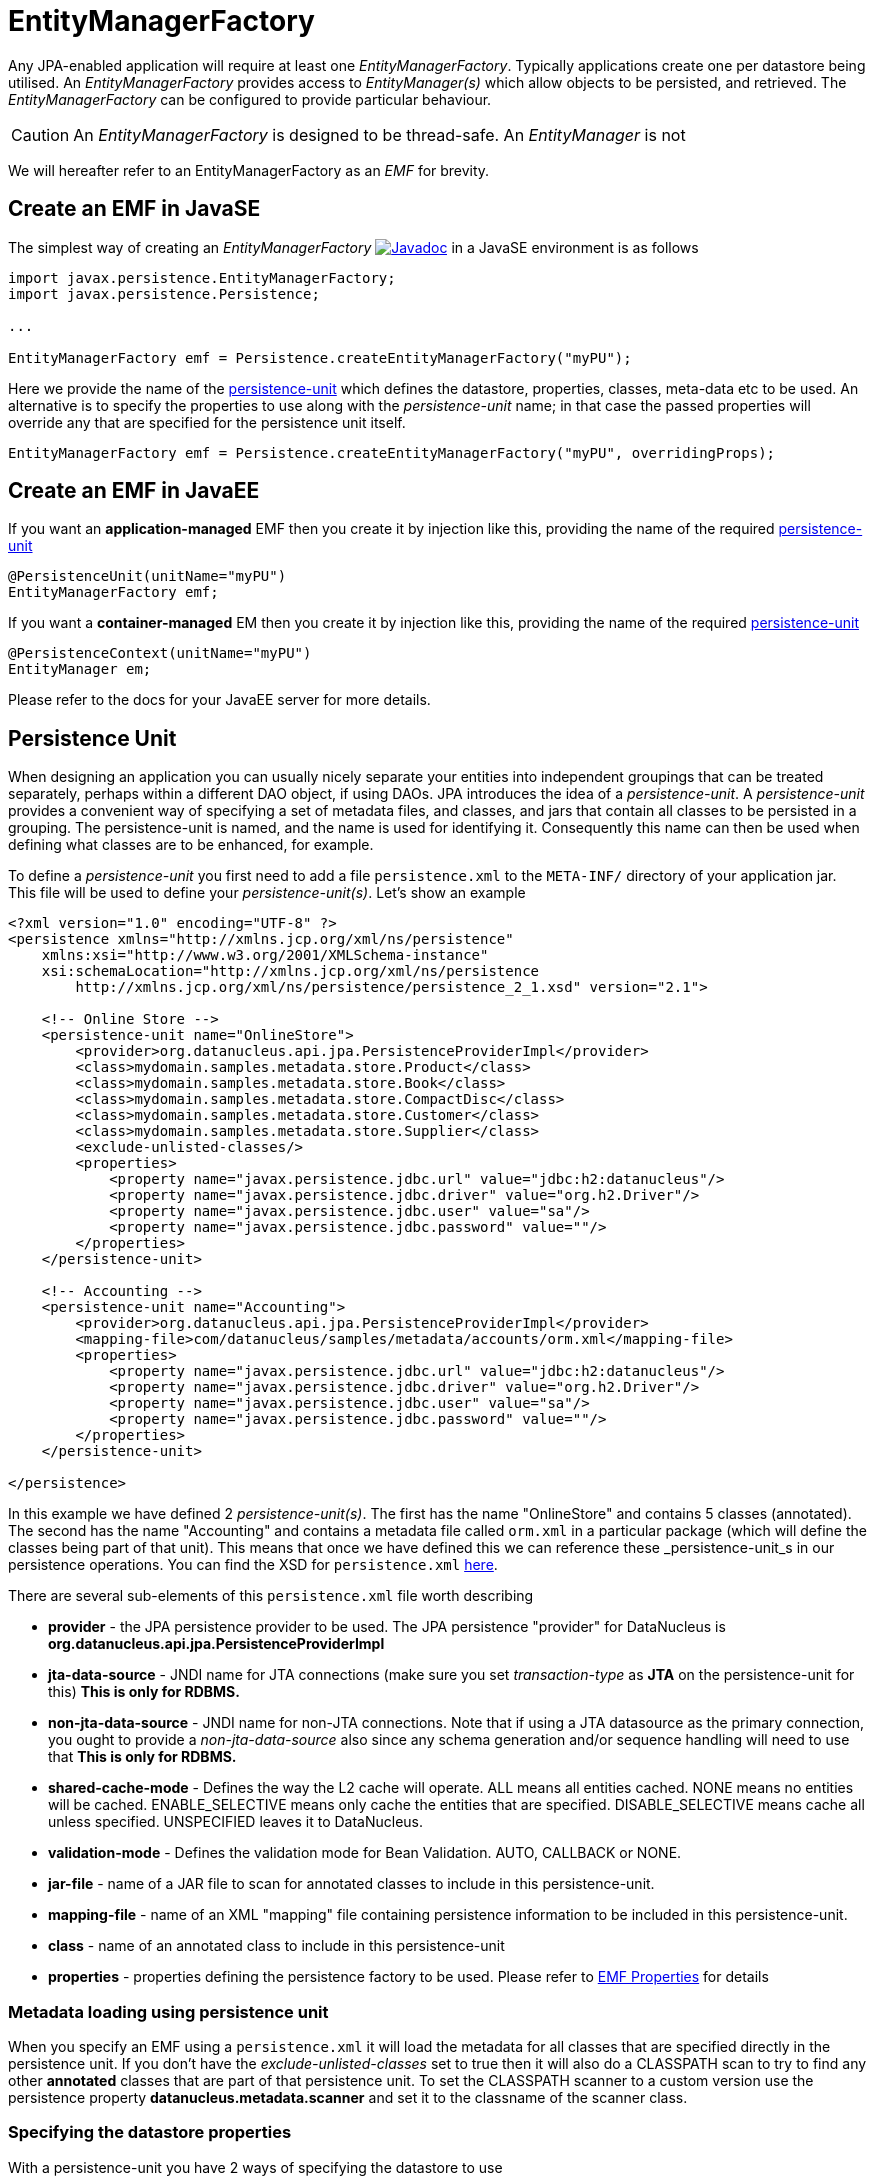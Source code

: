 [[emf]]
= EntityManagerFactory
:_basedir: ../
:_imagesdir: images/


Any JPA-enabled application will require at least one _EntityManagerFactory_. 
Typically applications create one per datastore being utilised. 
An _EntityManagerFactory_ provides access to _EntityManager(s)_ which allow objects to be persisted, and retrieved. 
The _EntityManagerFactory_ can be configured to provide particular behaviour.

CAUTION: An _EntityManagerFactory_ is designed to be thread-safe. An _EntityManager_ is not

We will hereafter refer to an EntityManagerFactory as an _EMF_ for brevity.


[[emf_javase]]
== Create an EMF in JavaSE

The simplest way of creating an _EntityManagerFactory_ 
http://www.datanucleus.org/javadocs/javax.persistence/2.1/javax/persistence/EntityManagerFactory.html[image:../images/javadoc.png[Javadoc]]
in a JavaSE environment is as follows

[source,java]
-----
import javax.persistence.EntityManagerFactory;
import javax.persistence.Persistence;

...

EntityManagerFactory emf = Persistence.createEntityManagerFactory("myPU");
-----

Here we provide the name of the link:#persistenceunit[persistence-unit] which defines the datastore, properties, classes, meta-data etc to be used. 
An alternative is to specify the properties to use along with the _persistence-unit_ name; in that case the passed properties will override any that are specified for the persistence unit itself.

[source,java]
-----
EntityManagerFactory emf = Persistence.createEntityManagerFactory("myPU", overridingProps);
-----


[[emf_javaee]]
== Create an EMF in JavaEE

If you want an *application-managed* EMF then you create it by injection like this, providing the name of the required link:#persistenceunit[persistence-unit]

[source,java]
-----
@PersistenceUnit(unitName="myPU")
EntityManagerFactory emf;
-----

If you want a *container-managed* EM then you create it by injection like this, providing the name of the required link:#persistenceunit[persistence-unit]

[source,java]
-----
@PersistenceContext(unitName="myPU")
EntityManager em;
-----

Please refer to the docs for your JavaEE server for more details.


[[persistenceunit]]
== Persistence Unit

When designing an application you can usually nicely separate your entities into independent groupings that can be treated separately, 
perhaps within a different DAO object, if using DAOs. JPA introduces the idea of a _persistence-unit_. A _persistence-unit_ provides a 
convenient way of specifying a set of metadata files, and classes, and jars that contain all classes to be persisted in a grouping. 
The persistence-unit is named, and the name is used for identifying it. Consequently this name can then be used when defining what classes are to be enhanced, for example.

To define a _persistence-unit_ you first need to add a file `persistence.xml` to the `META-INF/` directory of your application jar. 
This file will be used to define your _persistence-unit(s)_. Let's show an example

[source,xml]
-----
<?xml version="1.0" encoding="UTF-8" ?>
<persistence xmlns="http://xmlns.jcp.org/xml/ns/persistence"
    xmlns:xsi="http://www.w3.org/2001/XMLSchema-instance"
    xsi:schemaLocation="http://xmlns.jcp.org/xml/ns/persistence
        http://xmlns.jcp.org/xml/ns/persistence/persistence_2_1.xsd" version="2.1">

    <!-- Online Store -->
    <persistence-unit name="OnlineStore">
        <provider>org.datanucleus.api.jpa.PersistenceProviderImpl</provider>
        <class>mydomain.samples.metadata.store.Product</class>
        <class>mydomain.samples.metadata.store.Book</class>
        <class>mydomain.samples.metadata.store.CompactDisc</class>
        <class>mydomain.samples.metadata.store.Customer</class>
        <class>mydomain.samples.metadata.store.Supplier</class>
        <exclude-unlisted-classes/>
        <properties>
            <property name="javax.persistence.jdbc.url" value="jdbc:h2:datanucleus"/>
            <property name="javax.persistence.jdbc.driver" value="org.h2.Driver"/>
            <property name="javax.persistence.jdbc.user" value="sa"/>
            <property name="javax.persistence.jdbc.password" value=""/>
        </properties>
    </persistence-unit>

    <!-- Accounting -->
    <persistence-unit name="Accounting">
        <provider>org.datanucleus.api.jpa.PersistenceProviderImpl</provider>
        <mapping-file>com/datanucleus/samples/metadata/accounts/orm.xml</mapping-file>
        <properties>
            <property name="javax.persistence.jdbc.url" value="jdbc:h2:datanucleus"/>
            <property name="javax.persistence.jdbc.driver" value="org.h2.Driver"/>
            <property name="javax.persistence.jdbc.user" value="sa"/>
            <property name="javax.persistence.jdbc.password" value=""/>
        </properties>
    </persistence-unit>

</persistence>
-----

In this example we have defined 2 _persistence-unit(s)_. 
The first has the name "OnlineStore" and contains 5 classes (annotated). 
The second has the name "Accounting" and contains a metadata file called `orm.xml` in a particular package (which will define the classes being part of that unit). 
This means that once we have defined this we can reference these _persistence-unit_s in our persistence operations. 
You can find the XSD for `persistence.xml` http://xmlns.jcp.org/xml/ns/persistence/persistence_2_1.xsd[here].

There are several sub-elements of this `persistence.xml` file worth describing

* *provider* - the JPA persistence provider to be used. The JPA persistence "provider" for DataNucleus is *org.datanucleus.api.jpa.PersistenceProviderImpl*
* *jta-data-source* - JNDI name for JTA connections (make sure you set _transaction-type_ as *JTA* on the persistence-unit for this) *This is only for RDBMS.*
* *non-jta-data-source* - JNDI name for non-JTA connections. Note that if using a JTA datasource as the primary connection, you ought to provide a _non-jta-data-source_ 
also since any schema generation and/or sequence handling will need to use that *This is only for RDBMS.*
* *shared-cache-mode* - Defines the way the L2 cache will operate. ALL means all entities cached. NONE means no entities will be cached. ENABLE_SELECTIVE means only cache
the entities that are specified. DISABLE_SELECTIVE means cache all unless specified. UNSPECIFIED leaves it to DataNucleus.
* *validation-mode* - Defines the validation mode for Bean Validation. AUTO, CALLBACK or NONE.
* *jar-file* - name of a JAR file to scan for annotated classes to include in this persistence-unit.
* *mapping-file* - name of an XML "mapping" file containing persistence information to be included in this persistence-unit.
* *class* - name of an annotated class to include in this persistence-unit
* *properties* - properties defining the persistence factory to be used. Please refer to link:persistence.html#emf_properties[EMF Properties] for details


=== Metadata loading using persistence unit

When you specify an EMF using a `persistence.xml` it will load the metadata for all classes that are specified directly in the persistence unit. 
If you don't have the _exclude-unlisted-classes_ set to true then it will also do a CLASSPATH scan to try to find any other *annotated* classes that are part of that persistence unit.
To set the CLASSPATH scanner to a custom version use the persistence property *datanucleus.metadata.scanner* and set it to the classname of the scanner class.


=== Specifying the datastore properties

With a persistence-unit you have 2 ways of specifying the datastore to use

* *Specify the connection URL/driverName/userName/password* and it will internally create a DataSource for this URL (or equivalent for non-RDBMS). 
This is achieved by specifying *javax.persistence.jdbc.url*, *javax.persistence.jdbc.driver*, *javax.persistence.jdbc.user*, and *javax.persistence.jdbc.password* properties. 
This optionally includes connection pooling dependent on datastore.
                    
* *Specify the JNDI name of the connectionFactory* (only for RDBMS). 
This is achieved by specifying *javax.persistence.jtaDataSource*, and *javax.persistence.nonJtaDataSource* (for secondary operations) or
by specifying the element(s) _jta-data-source_/_non-jta-data-source_



=== Restricting to specific classes

If you want to just have specific classes in the _persistence-unit_ you can specify them using the *class* element, and then add *exclude-unlisted-classes*, like this

[source,xml]
-----
<persistence-unit name="Store">
    <provider>org.datanucleus.api.jpa.PersistenceProviderImpl</provider>
    <class>mydomain.samples.metadata.store.Product</class>
    <class>mydomain.samples.metadata.store.Book</class>
    <class>mydomain.samples.metadata.store.CompactDisc</class>
    <exclude-unlisted-classes/>
    ...
</persistence-unit>
-----

If you don't include the *exclude-unlisted-classes* then DataNucleus will search for annotated classes starting at the _root_ of the _persistence-unit_ 
(the root directory in the CLASSPATH that contains the `META-INF/persistence.xml` file).


[[persistenceunit_dynamic]]
=== Dynamically generated Persistence-Unit

image:../images/nucleus_extension.png[]

DataNucleus allows an extension to JPA to dynamically create persistence-units at runtime.
Use the following code sample as a guide. Obviously any classes defined in the persistence-unit need to have been enhanced.

[source,java]
-----
import org.datanucleus.metadata.PersistenceUnitMetaData;
import org.datanucleus.api.jpa.JPAEntityManagerFactory;
 
PersistenceUnitMetaData pumd = new PersistenceUnitMetaData("dynamic-unit", "RESOURCE_LOCAL", null);
pumd.addClassName("mydomain.test.A");
pumd.setExcludeUnlistedClasses();
pumd.addProperty("javax.persistence.jdbc.url", "jdbc:h2:mem:nucleus");
pumd.addProperty("javax.persistence.jdbc.driver", "org.h2.Driver");
pumd.addProperty("javax.persistence.jdbc.user", "sa");
pumd.addProperty("javax.persistence.jdbc.password", "");
pumd.addProperty("datanucleus.schema.autoCreateAll", "true");

EntityManagerFactory emf = new JPAEntityManagerFactory(pumd, null);
-----

It should be noted that if you call _pumd.toString();_ then this returns the text that would have been found in a `persistence.xml` file.


[[emf_properties]]
== EntityManagerFactory Properties

An EntityManagerFactory is very configurable, and DataNucleus provides many properties to tailor its behaviour to your persistence needs.

[[emf_props_jpa]]
=== Standard JPA Properties

[cols="2,6", options="header"]
|===
|Parameter
|Description + Values

|javax.persistence.provider
|Class name of the provider to use. DataNucleus has a provider name of *org.datanucleus.api.jpa.PersistenceProviderImpl*.
If you only have 1 persistence provider in the CLASSPATH then this doesn't need specifying.

|javax.persistence.transactionType
|Type of transactions to use. In Java SE the default is RESOURCE_LOCAL. In Java EE the default is JTA. 
Note that if using a JTA datasource as the primary connection, you ought to provide a _non-jta-data-source_ also since any schema generation and/or sequence handling will need to use that.
_{RESOURCE_LOCAL, JTA}_

|javax.persistence.jtaDataSource
|JNDI name of a (transactional) JTA data source. Note that if using a JTA datasource as the primary connection, you ought to provide a _non-jta-data-source_ also since any 
schema generation and/or sequence handling will need to use that.

|javax.persistence.nonJtaDataSource
|JNDI name of a (non-transactional) data source.

|javax.persistence.jdbc.url
|URL specifying the datastore to use for persistence. Note that this will define the *type of datastore* as well as the datastore itself. 
Please refer to link:../datastores/datastores.html[the datastores guides] for the URL appropriate for the type of datastore you're using.

|javax.persistence.jdbc.driver
|The name of the (JDBC) driver to use for the DB (for RDBMS only).

|javax.persistence.jdbc.user
|Username to use for connecting to the DB

|javax.persistence.jdbc.password
|Password to use for connecting to the DB

|javax.persistence.query.timeout
|Timeout for queries (global)

|javax.persistence.sharedCache.mode
|The mode of operation of the L2 cache, deciding which entities are cached. The default (UNSPECIFIED) is the same as DISABLE_SELECTIVE.
See also Cache docs link:persistence.html#cache_level2[for JPA]
_{NONE, ALL, ENABLE_SELECTIVE, DISABLE_SELECTIVE, *UNSPECIFIED*}_

|javax.persistence.validation.mode
|Determines whether the automatic lifecycle event validation is in effect. _{*auto*, callback, none}_

|javax.persistence.validation.group.pre-persist
|The classes to validation on pre-persist callback

|javax.persistence.validation.group.pre-update
|The classes to validation on pre-update callback

|javax.persistence.validation.group.pre-remove
|The classes to validation on pre-remove callback

|javax.persistence.validation.factory
|The validation factory to use in validation

|javax.persistence.schema-generation.database.action
|Whether to perform any schema generation to the database at startup. Will process the schema for all classes that have metadata loaded at startup (i.e the classes specified in a persistence-unit).
_{create, drop, drop-and-create, *none*}_

|javax.persistence.schema-generation.scripts.action
|Whether to perform any schema generation into scripts at startup.
Will process the schema for all classes that have metadata loaded at startup (i.e the classes specified in a persistence-unit).
_{create, drop, drop-and-create, *none*}_

|javax.persistence.schema-generation.create-source
|Specifies the order for create operations. If a script is provided then defaults to "script", otherwise defaults to "metadata".
_{script, metadata, script-then-metadata, metadata-then-script}_

|javax.persistence.schema-generation.scripts.create-target
|Name of the script file to write to if doing a "create" with the target as "scripts"
_{*datanucleus-schema-create.ddl*, {filename}}_

|javax.persistence.schema-generation.create-script-source
|Name of a script file to run to create tables. Can be absolute filename, or URL string
_{filename}_

|javax.persistence.schema-generation.drop-source
|Specifies the order for drop operations. If a script is provided then defaults to "script", otherwise defaults to "metadata".
_{script, metadata, script-then-metadata, metadata-then-script}_

|javax.persistence.schema-generation.scripts.drop-target
|Name of the script file to write to if doing a "drop" with the target as "scripts"
_{*datanucleus-schema-drop.ddl*, {filename}}_

|javax.persistence.schema-generation.drop-script-source
|Name of a script file to run to drop tables. Can be absolute filename, or URL string
_{filename}_

|javax.persistence.sql-load-script-source
|Name of a script file to run to load data into the schema. Can be absolute filename, or URL string
_{filename}_
|===


[[emf_props_dn_datastore]]
=== DataNucleus Datastore Properties

image:../images/nucleus_extension.png[]

DataNucleus provides the following properties for configuring the datastore used by the EntityManagerFactory.

[cols="2,6", options="header"]
|===
|Parameter
|Description + Values

|datanucleus.ConnectionURL
|Refer to _javax.persistence.jdbc.url_.

|datanucleus.ConnectionUserName
|Refer to _javax.persistence.jdbc.user_.

|datanucleus.ConnectionPassword
|Refer to _javax.persistence.jdbc.password_.

|datanucleus.ConnectionDriverName
|Refer to _javax.persistence.jdbc.driver_.

|datanucleus.ConnectionFactory
|Instance of a connection factory for *transactional* connections. This is an alternative to *datanucleus.ConnectionURL*.
*Only for RDBMS*, and it must be an instance of javax.sql.DataSource. See link:#datasource[Data Sources]

|datanucleus.ConnectionFactory2
|Instance of a connection factory for *nontransactional* connections. This is an alternative to *datanucleus.ConnectionURL*.
*Only for RDBMS*, and it must be an instance of javax.sql.DataSource. See link:#datasource[Data Sources].

|datanucleus.ConnectionFactoryName
|The JNDI name for a connection factory for *transactional* connections. 
*Only for RDBMS*, and it must be a JNDI name that points to a javax.sql.DataSource object. See link:#datasource[Data Sources].

|datanucleus.ConnectionFactory2Name
|The JNDI name for a connection factory for *nontransactional* connections. 
*Only for RDBMS*, and it must be a JNDI name that points to a javax.sql.DataSource object. See link:#datasource[Data Sources].

|datanucleus.ConnectionPasswordDecrypter
|Name of a class that implements _org.datanucleus.store.ConnectionEncryptionProvider_ and should only be specified if the password is encrypted in the persistence properties
|===


[[emf_props_dn_persistence]]
=== DataNucleus Persistence Properties

image:../images/nucleus_extension.png[]

DataNucleus provides the following properties for configuring general persistence handling used by the EntityManagerFactory.

[cols="2,6", options="header"]
|===
|Parameter
|Description + Values

|datanucleus.IgnoreCache
|Whether to ignore the cache for queries. If the user sets this to _true_ then the query will evaluate in the datastore, but the instances returned will be formed
from the datastore; this means that if an instance has been modified and its datastore values match the query then the instance returned will *not* be the currently
cached (updated) instance, instead an instance formed using the datastore values.
{true, *false*}

|datanucleus.Multithreaded
|Whether to try run the EntityManager as multithreaded. *Note that this is only a hint to try to allow thread-safe operations on the EM*.
Users are always advised to run an EM as single threaded, since some operations are not currently locked and so could cause issues multi-threaded.
{true, *false*}

|datanucleus.Optimistic
|Whether to use optimistic transactions (link:#locking_optimistic[Optimistic locking]).
{*true*, false}

|datanucleus.RetainValues
|Whether to suppress the clearing of values from persistent instances on transaction completion.
{*true*, false}

|datanucleus.RestoreValues
|Whether persistent object have transactional field values restored when transaction rollback occurs.
{true, *false*}

|datanucleus.mapping.Catalog
|Name of the catalog to use by default for all classes persisted using this EMF.
This can be overridden in the MetaData where required, and is optional. DataNucleus will prefix all table names with this catalog name if the RDBMS supports specification
of catalog names in DDL. *RDBMS only*
                
|datanucleus.mapping.Schema
|Name of the schema to use by default for all classes persisted using this EMF.
This can be overridden in the MetaData where required, and is optional. DataNucleus will prefix all table names with this schema name if the RDBMS supports specification
of schema names in DDL. *RDBMS only*

|datanucleus.tenantId
|String id to use as a discriminator on all persistable class tables to restrict data for the tenant using this application instance 
(aka link:#multitenancy[multi-tenancy via discriminator]). *RDBMS, MongoDB, HBase, Neo4j, Cassandra only*

|datanucleus.tenantProvider
|Instance of a class that implements _org.datanucleus.store.schema.MultiTenancyProvider_ which will return the tenant name to use for each call.
*RDBMS, MongoDB, HBase, Neo4j, Cassandra only*

|datanucleus.CurrentUser
|String defining the current user for the persistence process. Used by link:mapping.html#auditing[auditing]. _RDBMS datastores only_

|datanucleus.CurrentUserProvider
|Instance of a class that implements _org.datanucleus.store.schema.CurrentUserProvider_
which will return the current user to use for each call. Used by link:mapping.html#auditing[auditing]. _RDBMS datastores only_

|datanucleus.DetachAllOnCommit
|Allows the user to select that when a transaction is committed all objects enlisted in that transaction will be automatically detached.
{true, *false*}

|datanucleus.detachAllOnRollback
|Allows the user to select that when a transaction is rolled back all objects enlisted in that transaction will be automatically detached.
{true, *false*}

|datanucleus.CopyOnAttach
|Whether, when attaching a detached object, we create an attached copy or simply migrate the detached object to attached state
{*true*, false}

|datanucleus.allowAttachOfTransient
|When you call EM.merge with a transient object (with PK fields set), if you enable this feature then it will first check for existence of an object in the datastore with the
same identity and, if present, will merge into that object (rather than just trying to persist a new object).
{*true*, false}

|datanucleus.attachSameDatastore
|When attaching an object DataNucleus by default assumes that you're attaching to the same datastore as you detached from. DataNucleus does though allow you to attach to a different
datastore (for things like replication). Set this to _false_ if you want to attach to a different datastore to what you detached from.
This property is also useful if you are attaching and want it to check for existence of the object in the datastore before attaching, and create it if not present 
(_true_ assumes that the object exists).
{*true*, false}

|datanucleus.detachAsWrapped
|When detaching, any mutable second class objects (Collections, Maps, Dates etc) are typically detached as the basic form (so you can use them on client-side
of your application). This property allows you to select to detach as wrapped objects. It only works with "detachAllOnCommit" situations (not with detachCopy) currently
{true, *false*}

|datanucleus.DetachOnClose
|This allows the user to specify whether, when an EM is closed, that all objects in the L1 cache are automatically detached.
*Users are recommended to use the _datanucleus.DetachAllOnCommit_ wherever possible*. This will not work in JCA mode.
{true, *false*}

|datanucleus.detachmentFields
|When detaching you can control what happens to loaded/unloaded fields of the FetchPlan. The default is to load any unloaded fields of the
current FetchPlan before detaching. You can also unload any loaded fields that are not in the current FetchPlan (so you only get the fields you require)
as well as a combination of both options
{*load-fields*, unload-fields, load-unload-fields}

|datanucleus.maxFetchDepth
|Specifies the default maximum fetch depth to use for fetching operations. 
The JPA spec doesn't provide fetch group control, just a "default fetch group" type concept, consequently the default there is -1 currently.
{*-1*, 1, positive integer}

|datanucleus.detachedState
|Allows control over which mechanism to use to determine the fields to be detached. By default DataNucleus uses the defined "fetch-groups". 
Obviously JPA doesn't have that (although it is an option with DataNucleus), so we also allow _loaded_ which will detach just the currently loaded fields, and _all_ which will
detach all fields of the object (*be careful with this option since it, when used with maxFetchDepth of -1 will detach a whole object graph!*)
{*fetch-groups*, all, loaded}

|datanucleus.ServerTimeZoneID
|Id of the TimeZone under which the datastore server is running. If this is not specified or is set to null it is assumed that the datastore server is running in the same timezone
as the JVM under which DataNucleus is running.

|datanucleus.PersistenceUnitLoadClasses
|Used when we have specified the persistence-unit name for a EMF and where we want the datastore "tables" for all classes of that persistence-unit loading up into the 
StoreManager. Defaults to false since some databases are slow so such an operation would slow down the startup process.
{true, *false*}

|datanucleus.persistenceXmlFilename
|URL name of the `persistence.xml` file that should be used instead of using `META-INF/persistence.xml`.

|datanucleus.datastoreReadTimeout
|The timeout to apply to all reads (millisecs) (query or find operations). *Only applies if the underlying datastore supports it*
{*0*, positive value}

|datanucleus.datastoreWriteTimeout
|The timeout to apply to all writes (millisecs). (persist operations). *Only applies if the underlying datastore supports it*
{*0*, positive value}

|datanucleus.singletonEMFForName
|Whether to only allow a singleton EMF for persistence-unit. If a subsequent request is made for an EMF with a name that already exists then a 
warning will be logged and the original EMF returned.
{true, *false*}

|datanucleus.jmxType
|Which JMX server to use when hooking into JMX. Please refer to the link:#monitoring[Monitoring Guide]
{default, mx4j}

|datanucleus.deletionPolicy
|Allows the user to decide the policy when deleting objects. The default is "JDO2" which firstly checks if the field is dependent and if so deletes dependents, and then for others will null any
foreign keys out. The problem with this option is that it takes no account of whether the user has also defined foreign-key metadata, so we provide a "DataNucleus" mode that does the 
dependent field part first and then if a FK element is defined will leave it to the FK in the datastore to perform any actions, and otherwise does the nulling.
{*JDO2*, DataNucleus}

|datanucleus.identityStringTranslatorType
|You can allow identities input to _em.find(id)_ be translated into valid ids if there is a suitable translator.
See link:extensions/extension.html#identity_string_translator[Identity String Translator Extension]

|datanucleus.identityKeyTranslatorType
|You can allow identities input to _em.find(cls, key)_ be translated into valid ids if there is a suitable key translator.
See link:extensions/extensions.html#identity_key_translator[Identity Key Translator Extension]
                        
|datanucleus.datastoreIdentityType
|Which "datastore-identity" class plugin to use to represent datastore identities.
See link:extensions/extension.html#datastoreidentity[Datastore Identity extension] for details.
{*datanucleus*, kodo, xcalia, ...}

|datanucleus.executionContext.maxIdle
|Specifies the maximum number of ExecutionContext objects that are pooled ready for use {*20*}

|datanucleus.executionContext.reaperThread
|Whether to start a reaper thread that continually monitors the pool of ExecutionContext objects and frees them off after they have surpassed their expiration period
{true, *false*}

|datanucleus.executionContext.closeActiveTxAction
|Defines the action if an EM is closed and there is an active transaction present.
{rollback, *exception*}

|datanucleus.objectProvider.className
|Class name for the ObjectProvider to use when managing object state. The default for RDBMS is ReferentialStateManagerImpl, and is StateManagerImpl for all other datastores.

|datanucleus.manageRelationships
|This allows the user control over whether DataNucleus will try to manage bidirectional relations, correcting the input objects so that all relations are consistent.
This process runs when flush()/commit() is called. {true, *false*}

|datanucleus.manageRelationshipsChecks
|This allows the user control over whether DataNucleus will make consistency checks on bidirectional relations. If "datanucleus.managedRelationships" is not selected then
no checks are performed. If a consistency check fails at flush()/commit() then an exception is thrown.
{true, *false*}

|datanucleus.persistenceByReachabilityAtCommit
|Whether to run the "persistence-by-reachability" algorithm at commit() time.
This means that objects that were reachable at a call to makePersistent() but that are no longer persistent will be removed from persistence.
Turn this off for performance.
{true, *false*}

|datanucleus.classLoaderResolverName
|Name of a ClassLoaderResolver to use in class loading. This property allows the user to override the default with their own class better suited to their own loading requirements.
{*datanucleus*, {name of class-loader-resolver plugin}}

|datanucleus.primaryClassLoader
|Sets a primary classloader for situations where a primary classloader is not accessible. This ClassLoader is used when the class is not found in the default ClassLoader search path. 
As example, when the database driver is loaded by a different ClassLoader not in the ClassLoader search path for PA specifications.

|datanucleus.plugin.pluginRegistryClassName
|Name of a class that acts as registry for plug-ins. This defaults to _org.datanucleus.plugin.NonManagedPluginRegistry_ (for when not using OSGi).
If you are within an OSGi environment you can set this to  _org.datanucleus.plugin.OSGiPluginRegistry_

|datanucleus.plugin.pluginRegistryBundleCheck
|Defines what happens when plugin bundles are found and are duplicated
{*exception*, log, none}

|datanucleus.plugin.allowUserBundles
|Defines whether user-provided bundles providing DataNucleus extensions will be registered. This is only respected if used in a non-Eclipse OSGi environment.
{*true*, false}

|datanucleus.plugin.validatePlugins
|Defines whether a validation step should be performed checking for plugin dependencies etc. This is only respected if used in a non-Eclipse OSGi environment.
{true, *false*}
                
|datanucleus.findObject.validateWhenCached
|When a user calls em.find this turns off of validation when an object is found in the (L2) cache.
{true, *false*}

|datanucleus.findObject.typeConversion
|When calling em.find(Class, Object) the second argument really ought to be the exact type of the primary-key field. 
This property enables conversion of basic numeric types (Long, Integer, Short) to the appropriate numeric type (if the PK is a numeric type). Set this to _false_ if you want strict JPA compliance.
{*true*, false}
|===


[[emf_props_dn_schema]]
=== DataNucleus Schema Properties

image:../images/nucleus_extension.png[]

DataNucleus provides the following properties for configuring schema handling used by the EntityManagerFactory.

[cols="2,6", options="header"]
|===
|Parameter
|Description + Values

|datanucleus.schema.autoCreateAll
|Whether to automatically generate any schema, tables, columns, constraints that don't exist. Please refer to the link:#schema[Schema Guide] for more details.
{true, *false*}

|datanucleus.schema.autoCreateDatabase
|Whether to automatically generate any database (catalog/schema) that doesn't exist. This depends very much on whether the datastore in question supports this operation. 
Please refer to the link:#schema[Schema Guide] for more details.
{true, *false*}

|datanucleus.schema.autoCreateTables
|Whether to automatically generate any tables that don't exist. Please refer to the link:#schema[Schema Guide] for more details.
{true, *false*}

|datanucleus.schema.autoCreateColumns
|Whether to automatically generate any columns that don't exist. Please refer to the link:#schema[Schema Guide] for more details.
{true, *false*}

|datanucleus.schema.autoCreateConstraints
|Whether to automatically generate any constraints that don't exist. Please refer to the link:#schema[Schema Guide] for more details.
{true, *false*}

|datanucleus.autoCreateWarnOnError
|Whether to only log a warning when errors occur during the auto-creation/validation process.
*Please use with care since if the schema is incorrect errors will likely come up later and this will postpone those error checks til later, when it may be too late!!*
{true, *false*}

|datanucleus.schema.validateAll
|Alias for defining *datanucleus.schema.validateTables*, *datanucleus.schema.validateColumns* and *datanucleus.schema.validateConstraints* as all true.
Please refer to the link:#schema[Schema Guide] for more details.
{true, *false*}

|datanucleus.schema.validateTables
|Whether to validate tables against the persistence definition. Please refer to the link:#schema[Schema Guide] for more details.
{true, *false*}

|datanucleus.schema.validateColumns
|Whether to validate columns against the persistence definition. This refers to the column detail structure and NOT to whether the column exists or not. 
Please refer to the link:#schema[Schema Guide] for more details.
{true, *false*}

|datanucleus.schema.validateConstraints
|Whether to validate table constraints against the persistence definition. Please refer to the link:#schema[Schema Guide] for more details.
{true, *false*}

|datanucleus.readOnlyDatastore
|Whether the datastore is read-only or not (fixed in structure and contents)
{true, *false*}

|datanucleus.readOnlyDatastoreAction
|What happens when a datastore is read-only and an object is attempted to be persisted.
{*exception*, ignore}

|datanucleus.generateSchema.database.mode
|Whether to perform any schema generation to the database at startup. Will process the schema for all classes that have metadata loaded at startup (i.e the classes specified in a persistence-unit).
{create, drop, drop-and-create, *none*}

|datanucleus.generateSchema.scripts.mode
|Whether to perform any schema generation into scripts at startup.
Will process the schema for all classes that have metadata loaded at startup (i.e the classes specified in a persistence-unit).
{create, drop, drop-and-create, *none*}

|datanucleus.generateSchema.scripts.create.target
|Name of the script file to write to if doing a "create" with the target as "scripts"
{*datanucleus-schema-create.ddl*, {filename}}

|datanucleus.generateSchema.scripts.drop.target
|Name of the script file to write to if doing a "drop" with the target as "scripts"
{*datanucleus-schema-drop.ddl*, {filename}}

|datanucleus.generateSchema.scripts.create.source
|Name of a script file to run to create tables. Can be absolute filename, or URL string

|datanucleus.generateSchema.scripts.drop.source
|Name of a script file to run to drop tables. Can be absolute filename, or URL string

|datanucleus.generateSchema.scripts.load
|Name of a script file to run to load data into the schema. Can be absolute filename, or URL string

|datanucleus.identifierFactory
|Name of the identifier factory to use when generating table/column names etc (RDBMS datastores only). See also the link:mapping.html#rdbms_jpa[Datastore Identifier Guide].
{datanucleus1, datanucleus2, jpox, *jpa*, {user-plugin-name}}

|datanucleus.identifier.namingFactory
|Name of the identifier NamingFactory to use when generating table/column names etc (non-RDBMS datastores).
{datanucleus2, *jpa*, {user-plugin-name}}

|datanucleus.identifier.case
|Which case to use in generated table/column identifier names. See also the link:mapping.html#jpa[Datastore Identifier Guide]
RDBMS defaults to UPPERCASE. Cassandra defaults to lowercase
{UPPERCASE, lowercase, MixedCase}

|datanucleus.identifier.wordSeparator
|Separator character(s) to use between words in generated identifiers. Defaults to "_" (underscore)

|datanucleus.identifier.tablePrefix
|Prefix to be prepended to all generated table names (if the identifier factory supports it)

|datanucleus.identifier.tableSuffix
|Suffix to be appended to all generated table names (if the identifier factory supports it)
                
|datanucleus.store.allowReferencesWithNoImplementations
|Whether we permit a reference field (1-1 relation) or collection of references where there are no defined implementations of the reference. False means that an
exception will be thrown during schema generation for the field
{true, *false*}
|===




[[emf_props_dn_transaction]]
=== DataNucleus Transaction Properties

image:../images/nucleus_extension.png[]

DataNucleus provides the following properties for configuring transaction handling used by the EntityManagerFactory.

[cols="2,6", options="header"]
|===
|Parameter
|Description + Values

|datanucleus.transactionType
|Type of transaction to use. If running under JavaSE the default is RESOURCE_LOCAL, and if running under JavaEE the default is JTA.
{RESOURCE_LOCAL, JTA}

|datanucleus.transactionIsolation
|Select the default transaction isolation level for ALL EntityManagers. Some databases do not support all isolation levels, refer to your database documentation. 
Please refer to the link:#transaction_isolation[transaction guide]
{read-uncommitted, *read-committed*, repeatable-read, serializable}

|datanucleus.jtaLocator
|Selects the locator to use when using JTA transactions so that DataNucleus can find the JTA TransactionManager.
If this isn't specified and using JTA transactions DataNucleus will search all available locators which could have a performance impact.
See link:extensions/extension.html#jta_locator[JTA Locator extension].
If specifying "custom_jndi" please also specify "datanucleus.jtaJndiLocation"
{*autodetect*, jboss, jonas, jotm, oc4j, orion, resin, sap, sun, weblogic, websphere, custom_jndi, alias of a JTA transaction locator}

|datanucleus.jtaJndiLocation
|Name of a JNDI location to find the JTA transaction manager from (when using JTA transactions). 
This is for the case where you know where it is located. If not used DataNucleus will try certain well-known locations

|datanucleus.nontransactionalRead
|Whether to allow nontransactional reads {false, *true*}

|datanucleus.nontransactionalWrite
|Whether to allow nontransactional writes {false, *true*}

|datanucleus.nontx.atomic
|When a user invokes a nontransactional operation they can choose for these changes to go straight to the datastore (atomically) or to wait until either the next transaction commit, 
or close of the EM. Disable this if you want operations to be processed with the next real transaction. {true, *false*}
 
|datanucleus.SerializeRead
|With datastore transactions you can apply locking to objects as they are read from the datastore. 
This setting applies as the default for all EMs obtained. You can also specify this on a per-transaction or per-query basis (which is often better to avoid deadlocks etc)
{true, *false*}

|datanucleus.flush.auto.objectLimit
|For use when using (DataNucleus) "AUTO" flush mode (see `datanucleus.flush.mode`) and is the limit on number of dirty objects before a flush to the datastore will be performed.
{*1*, positive integer}

|datanucleus.flush.mode
|Sets when persistence operations are flushed to the datastore. This overrides the JPA flush mode.
_MANUAL_ means that operations will be sent only on flush()/commit() (*same as JPA FlushModeType.COMMIT*). 
_QUERY_ means that operations will be sent on flush()/commit() and just before query execution (*same as JPA FlushModeType.AUTO*).
_AUTO_ means that operations will be sent immediately (auto-flush).
{MANUAL, QUERY, AUTO}

|datanucleus.flush.optimised
|Whether to use an "optimised" flush process, changing the order of persists for referential integrity (as used by RDBMS typically), or whether to just build a 
list of deletes, inserts and updates and do them in batches. RDBMS defaults to true, whereas other datastores default to false (due to not having referential integrity, so gaining from 
batching {true, false}

|datanucleus.connectionPoolingType
|This property allows you to utilise a 3rd party software package for enabling connection pooling. When using RDBMS you can select from DBCP, C3P0, Proxool, BoneCP, etc. 
You must have the 3rd party jars in the CLASSPATH to use these options. Please refer to the link:#connection_pooling[Connection Pooling guide] for details.
{None, *dbcp2-builtin*, DBCP, DBCP2, C3P0, Proxool, BoneCP, HikariCP, Tomcat, {others}}

|datanucleus.connectionPoolingType.nontx
|This property allows you to utilise a 3rd party software package for enabling connection pooling *for nontransactional connections* using a DataNucleus plugin.
If you don't specify this value but do define the above value then that is taken by default. Refer to the above property for more details.
{None, *dbcp2-builtin*, DBCP, DBCP2, C3P0, Proxool, BoneCP, HikariCP, Tomcat, {others}}

|datanucleus.connection.nontx.releaseAfterUse
|Applies only to non-transactional connections and refers to whether to re-use (pool) the connection internally for later use. The default behaviour is to close any such
non-transactional connection after use. If doing significant non-transactional processing in your application then this may provide performance benefits, but be careful about the
number of connections being held open (if one is held open per EM).
{*true*, false}

|datanucleus.connection.singleConnectionPerExecutionContext
|With an ExecutionContext (EM) we normally allocate one connection for a transaction and close it after the transaction, then a different
connection for nontransactional ops. This flag acts as a hint to the store plugin to obtain and retain a single connection throughout the lifetime of the EM.
{true, *false*}

|datanucleus.connection.resourceType
|Resource Type for primary connection {RESOURCE_LOCAL, JTA}

|datanucleus.connection.resourceType2
|Resource Type for secondary connection {RESOURCE_LOCAL, JTA}
|===



[[emf_props_dn_cache]]
=== DataNucleus Cache Properties

image:../images/nucleus_extension.png[]

DataNucleus provides the following properties for configuring cache handling used by the EntityManagerFactory.

[cols="2,6", options="header"]
|===
|Parameter
|Description + Values

|datanucleus.cache.collections
|SCO collections can be used in 2 modes in DataNucleus. You can allow DataNucleus to cache the collections contents, or 
you can tell DataNucleus to access the datastore for every access of the SCO collection. The default is to use the cached collection. {*true*, false}

|datanucleus.cache.collections.lazy
|When using cached collections/maps, the elements/keys/values can be loaded when the object is initialised, or can be loaded when accessed (lazy loading). The default is to use lazy loading
when the field is not in the current fetch group, and to not use lazy loading when the field is in the current fetch group. {true, false}

|datanucleus.cache.level1.type
|Name of the type of Level 1 cache to use. Defines the backing map. See also Cache docs link:#level1_cache[for JPA]
{*soft*, weak, strong, {your-plugin-name}}

|datanucleus.cache.level2.type
|Name of the type of Level 2 Cache to use. Can be used to interface with external caching products. Use "none" to turn off L2 caching.
See also Cache docs link:#cache_level2[for JPA]
{none, *soft*, weak, coherence, ehcache, ehcacheclassbased, cacheonix, oscache, swarmcache, javax.cache, spymemcached, xmemcached, {your-plugin-name}

|datanucleus.cache.level2.mode
|The mode of operation of the L2 cache, deciding which entities are cached. The default (UNSPECIFIED) is the same as DISABLE_SELECTIVE.
See also Cache docs link:#cache_level2[for JPA]
{NONE, ALL, ENABLE_SELECTIVE, DISABLE_SELECTIVE, *UNSPECIFIED*}

|datanucleus.cache.level2.storeMode
|Whether to use the L2 cache for storing values (set to "bypass" to not store within the context of the operation)
{*use*, bypass}

|datanucleus.cache.level2.retrieveMode
|Whether to use the L2 cache for retrieving values (set to "bypass" to not retrieve from L2 cache within the context of the operation, i.e go to the datastore)
{*use*, bypass}

|datanucleus.cache.level2.updateMode
|When the objects in the L2 cache should be updated. Defaults to updating at commit AND when fields are read from a datastore object
{*commit-and-datastore-read*, commit}

|datanucleus.cache.level2.cacheName
|Name of the cache. This is for use with plugins such as the Tangosol cache plugin for accessing the particular cache. Please refer to the link:#cache_level2[L2 Cache docs]

|datanucleus.cache.level2.maxSize
|Max size for the L2 cache (supported by weak, soft, coherence, ehcache, ehcacheclassbased, javax.cache)
{*-1*, integer value}

|datanucleus.cache.level2.clearAtClose
|Whether the close of the L2 cache (when the EMF closes) should also clear out any objects from the underlying cache mechanism. By default it will clear objects out 
but if the user has configured an external cache product and wants to share objects across multiple EMFs then this can be set to false. {*true*, false}

|datanucleus.cache.level2.batchSize
|When objects are added to the L2 cache at commit they are typically batched. This property sets the max size of the batch. {*100*, integer value}

|datanucleus.cache.level2.timeout
|Some caches (Cacheonix, javax.cache) allow specification of an expiration time for objects in the cache. This property is the timeout in milliseconds (will be unset meaning use cache default).
{*-1*, integer value}

|datanucleus.cache.level2.readThrough
|With javax.cache L2 caches you can configure the cache to allow read-through {*true*, false}

|datanucleus.cache.level2.writeThrough
|With javax.cache L2 caches you can configure the cache to allow write-through {*true*, false}

|datanucleus.cache.level2.storeByValue
|With javax.cache L2 caches you can configure the cache to store by value (as opposed to by reference) {*true*, false}

|datanucleus.cache.level2.statisticsEnabled
|With javax.cache L2 caches you can configure the cache to enable statistics gathering (accessible via JMX) {*false*, true}

|datanucleus.cache.queryCompilation.type
|Type of cache to use for caching of generic query compilations {none, *soft*, weak, strong, javax.cache, {your-plugin-name}}

|datanucleus.cache.queryCompilation.cacheName
|Name of cache for generic query compilation. Used by javax.cache variant. {{your-cache-name}, *datanucleus-query-compilation*}

|datanucleus.cache.queryCompilationDatastore.type
|Type of cache to use for caching of datastore query compilations {none, *soft*, weak, strong, javax.cache, {your-plugin-name}}

|datanucleus.cache.queryCompilationDatastore.cacheName
|Name of cache for datastore query compilation. Used by javax.cache variant. {{your-cache-name}, *datanucleus-query-compilation-datastore*}

|datanucleus.cache.queryResults.type
|Type of cache to use for caching query results. {none, *soft*, weak, strong, javax.cache, spymemcached, xmemcached, cacheonix, {your-plugin-name}}

|datanucleus.cache.queryResults.cacheName
|Name of cache for caching the query results. {*datanucleus-query*, {your-name}}

|datanucleus.cache.queryResults.maxSize
|Max size for the query results cache (supported by weak, soft, strong) {*-1*, integer value}
|===



[[emf_props_dn_validation]]
=== DataNucleus Bean Validation Properties

image:../images/nucleus_extension.png[]

DataNucleus provides the following properties for configuring bean validation handling used by the EntityManagerFactory.

[cols="2,6", options="header"]
|===
|Parameter
|Description + Values

|datanucleus.validation.mode
|Determines whether the automatic lifecycle event validation is in effect. {*auto*, callback, none}

|datanucleus.validation.group.pre-persist
|The classes to validation on pre-persist callback

|datanucleus.validation.group.pre-update
|The classes to validation on pre-update callback

|datanucleus.validation.group.pre-remove
|The classes to validation on pre-remove callback

|datanucleus.validation.factory
|The validation factory to use in validation
|===





[[emf_props_dn_value_generation]]
=== DataNucleus Value Generation Properties

image:../images/nucleus_extension.png[]

DataNucleus provides the following properties for configuring value generation handling used by the EntityManagerFactory.

[cols="2,6", options="header"]
|===
|Parameter
|Description + Values

|datanucleus.valuegeneration.transactionAttribute
|Whether to use the EM connection or open a new connection. Only used by value generators that require a connection to the datastore.
{*New*, UsePM}

|datanucleus.valuegeneration.transactionIsolation
|Select the default transaction isolation level for identity generation.
Must have _datanucleus.valuegeneration.transactionAttribute_ set to _New_. Some databases do not support all isolation levels, refer to your database documentation. 
Please refer to the link:#transactions_isolation[transaction guide]
{read-uncommitted, *read-committed*, repeatable-read, serializable}
|===




[[emf_props_dn_metadata]]
=== DataNucleus Metadata Properties

image:../images/nucleus_extension.png[]

DataNucleus provides the following properties for configuring metadata handling used by the EntityManagerFactory.

[cols="2,6", options="header"]
|===
|Parameter
|Description + Values

|datanucleus.metadata.alwaysDetachable
|Whether to treat all classes as detachable irrespective of input metadata. See also "alwaysDetachable" enhancer option.
{*false*, true}

|datanucleus.metadata.listener.object
|Property specifying a org.datanucleus.metadata.MetaDataListener object that will be registered at startup and will receive notification of all metadata load activity.
{*false*, true}

|datanucleus.metadata.ignoreMetaDataForMissingClasses
|Whether to ignore classes where metadata is specified. Default (false) is to throw an exception.
{*false*, true}

|datanucleus.metadata.xml.validate
|Whether to validate the MetaData file(s) for XML correctness (against the DTD) when parsing.
{true, *false*}

|datanucleus.metadata.xml.namespaceAware
|Whether to allow for XML namespaces in metadata files. The vast majority of sane people should not need this at all, but it's enabled by default to allow for those that do (since v3.2.3)
{*true*, false}

|datanucleus.metadata.allowXML
|Whether to allow XML metadata. Turn this off if not using any, for performance. {*true*, false}

|datanucleus.metadata.allowAnnotations
|Whether to allow annotations metadata. Turn this off if not using any, for performance. {*true*, false}

|datanucleus.metadata.allowLoadAtRuntime
|Whether to allow load of metadata at runtime. This is intended for the situation where you are handling persistence of a persistence-unit and only want the
classes explicitly specified in the persistence-unit. {*true*, false}

|datanucleus.metadata.autoregistration
|Whether to use the bytecode contract auto-registration of metadata. {*true*, false}

|datanucleus.metadata.defaultNullable
|Whether the default nullability for the fields should be nullable or non-nullable when no metadata regarding field nullability is specified at field level. 
The default is nullable i.e. to allow null values (since v5.0.0). {*true*, false}

|datanucleus.metadata.scanner
|Name of a class to use for scanning the classpath for persistent classes when using a `persistence.xml`.
The class must implement the interface _org.datanucleus.metadata.MetaDataScanner_

|datanucleus.metadata.useDiscriminatorForSingleTable
|With JPA the spec implies that all use of "single-table" inheritance will use a discriminator. DataNucleus up to and including 5.0.2
relied on the user defining the discriminator, whereas it now will add one if not supplied. Set this to _false_ to get behaviour as it was <= 5.0.2
{*true*, false}
|===





[[emf_props_dn_query]]
=== DataNucleus Query Properties

image:../images/nucleus_extension.png[]

DataNucleus provides the following properties for configuring query handling used by the EntityManagerFactory.

[cols="2,6", options="header"]
|===
|Parameter
|Description + Values

|datanucleus.query.flushBeforeExecution
|This property can enforce a flush to the datastore of any outstanding changes just before executing all queries. If using optimistic transactions any updates are typically
held back until flush/commit and so the query would otherwise not take them into account. {true, *false*}

|datanucleus.query.jpql.allowRange
|JPQL queries, by the JPA spec, do not allow specification of the range in the query string. This extension to allow "RANGE x,y" after the ORDER BY clause of JPQL string queries.
{*false*, true}

|datanucleus.query.checkUnusedParameters
|Whether to check for unused input parameters and throw an exception if found.
The JPA spec requires this check and is a good guide to having misnamed a parameter name in the query for example.
{*true*, false}
|===



[[emf_props_specific_query]]
=== DataNucleus Datastore-Specific Properties

image:../images/nucleus_extension.png[]

DataNucleus provides the following properties for configuring datastore-specific used by the EntityManagerFactory.

[cols="2,6", options="header"]
|===
|Parameter
|Description + Values

|datanucleus.rdbms.datastoreAdapterClassName
|This property allows you to supply the class name of the adapter to use for your datastore.
The default is not to specify this property and DataNucleus will autodetect the datastore type and use its own internal datastore adapter classes.
This allows you to override the default behaviour where there maybe is some issue with the default adapter class.
*Applicable for RDBMS only*

|datanucleus.rdbms.useLegacyNativeValueStrategy
|This property changes the process for deciding the value strategy to use when the user has selected "auto" to be like it was with version 3.0 and earlier, so using
"increment" and "uuid-hex". *Applicable for RDBMS only* {true, *false*}

|datanucleus.rdbms.statementBatchLimit
|Maximum number of statements that can be batched. The default is 50 and also applies to delete of objects.
Please refer to the link:datastores.html#statement_batching[Statement Batching guide] *Applicable for RDBMS only*
{integer value (0 = no batching)}

|datanucleus.rdbms.checkExistTablesOrViews
|Whether to check if the table/view exists. If false, it disables the automatic generation of tables that don't exist. *Applicable for RDBMS only* {*true*, false}

|datanucleus.rdbms.useDefaultSqlType
|This property applies for schema generation in terms of setting the default column "sql-type" (when you haven't defined it) and where the JDBC driver has multiple possible 
"sql-type" for a "jdbc-type". If the property is set to false, it will take the first provided "sql-type" from the JDBC driver.
If the property is set to true, it will take the "sql-type" that matches what the DataNucleus "plugin.xml" implies. *Applicable for RDBMS only*. {*true*, false}

|datanucleus.rdbms.initializeColumnInfo
|Allows control over what column information is initialised when a table is loaded for the first time. By default info for all columns will be loaded. Unfortunately some RDBMS are 
particularly poor at returning this information so we allow reduced forms to just load the primary key column info, or not to load any. *Applicable for RDBMS only*
{*ALL*, PK, NONE}

|datanucleus.rdbms.classAdditionMaxRetries
|The maximum number of retries when trying to find a class to persist or when validating a class.  *Applicable for RDBMS only*
{*3*, A positive integer}

|datanucleus.rdbms.constraintCreateMode
|How to determine the RDBMS constraints to be created. *DataNucleus* will automatically add foreign-keys/indices to handle all relationships, and will
utilise the specified MetaData foreign-key information. *JDO2* will only use the information in the MetaData file(s). *Applicable for RDBMS only*. {*DataNucleus*, JDO2}

|datanucleus.rdbms.uniqueConstraints.mapInverse
|Whether to add unique constraints to the element table for a map inverse field. *Applicable for RDBMS only*. {*true*, false}

|datanucleus.rdbms.discriminatorPerSubclassTable
|Property that controls if only the base class where the discriminator is defined will have a discriminator column *Applicable for RDBMS only*. {*false*, true}

|datanucleus.rdbms.stringDefaultLength
|The default (max) length to use for all strings that don't have their column length defined in MetaData. *Applicable for RDBMS only*. {*255*, A valid length}

|datanucleus.rdbms.stringLengthExceededAction
|Defines what happens when persisting a String field and its length exceeds the length of the underlying datastore column. The default is to throw an Exception. 
The other option is to truncate the String to the length of the datastore column. *Applicable for RDBMS only*
{*EXCEPTION*, TRUNCATE}

|datanucleus.rdbms.useColumnDefaultWhenNull
|If an object is being persisted and a field (column) is null, the default behaviour is to look whether the column has a "default" value defined in the datastore
and pass that in. You can turn this off and instead pass in NULL for the column by setting this property to _false_. *Applicable for RDBMS only*. {*true*, false}

|datanucleus.rdbms.persistEmptyStringAsNull
|When persisting an empty string, should it be persisted as null in the datastore? This is to allow for datastores such as Oracle that dont differentiate between null and empty string. 
If it is set to false and the datastore doesnt differentiate then a special character will be saved when storing an empty string (and interpreted when reading in). *Applicable for RDBMS only*
{true, *false*}

|datanucleus.rdbms.query.fetchDirection
|The direction in which the query results will be navigated. *Applicable for RDBMS only* {*forward*, reverse, unknown}

|datanucleus.rdbms.query.resultSetType
|Type of ResultSet to create. Note 1) Not all JDBC drivers accept all options. The values correspond directly to the ResultSet options. 
Note 2) Not all java.util.List operations are available for scrolling result sets. An Exception is raised when unsupported operations are invoked. *Applicable for RDBMS only*.
{*forward-only*, scroll-sensitive, scroll-insensitive}

|datanucleus.rdbms.query.resultSetConcurrency
|Whether the ResultSet is readonly or can be updated. Not all JDBC drivers support all options. The values correspond directly to the ResultSet options. *Applicable for RDBMS only*
{*read-only*, updateable}

|datanucleus.rdbms.query.multivaluedFetch
|How any multi-valued field should be fetched in a query. 'exists' means use an EXISTS statement hence retrieving all elements for the queried objects in one SQL with EXISTS 
to select the affected owner objects. 'none' means don't fetch container elements. *Applicable for RDBMS only*
{*exists*, none}

|datanucleus.rdbms.oracle.nlsSortOrder
|Sort order for Oracle String fields in queries (BINARY disables native language sorting). *Applicable for RDBMS only* {*LATIN*, See Oracle documentation}

|datanucleus.rdbms.mysql.engineType
|Specify the default engine for any tables created in MySQL. *Applicable to MySQL only*. {*InnoDB*, valid engine for MySQL}

|datanucleus.rdbms.mysql.collation
|Specify the default collation for any tables created in MySQL. *Applicable to MySQL only*

|datanucleus.rdbms.mysql.characterSet
|Specify the default charset for any tables created in MySQL. *Applicable to MySQL only*

|datanucleus.rdbms.informix.useSerialForIdentity
|Whether we are using SERIAL for identity columns (instead of SERIAL8). *Applicable for RDBMS only.* {true, *false*}

|datanucleus.rdbms.dynamicSchemaUpdates
|Whether to allow dynamic updates to the schema. This means that upon each insert/update the types of objects will be tested and any previously unknown implementations of
interfaces will be added to the existing schema. *Applicable for RDBMS only* {true, *false*}

|datanucleus.rdbms.omitDatabaseMetaDataGetColumns
|Whether to bypass all calls to DatabaseMetaData.getColumns(). This JDBC method is called to get schema information, but on some JDBC drivers (e.g Derby) it can
take an inordinate amout of time. Setting this to true means that your datastore schema has to be correct and no checks will be performed.
*Applicable for RDBMS only*. {true, *false*}

|datanucleus.rdbms.sqlTableNamingStrategy
|Name of the plugin to use for defining the names of the aliases of tables in SQL statements. *Applicable for RDBMS only* {*alpha-scheme*, t-scheme}

|datanucleus.rdbms.tableColumnOrder
|How we should order the columns in a table. The default is to put the fields of the owning class first, followed by superclasses, then subclasses. An alternative
is to start from the base superclass first, working down to the owner, then the subclasses *Applicable for RDBMS only*. {*owner-first*, superclass-first}

|datanucleus.rdbms.allowColumnReuse
|This property allows you to reuse columns for more than 1 field of a class. It is _false_ by default to protect the user from erroneously typing in a column name. 
Additionally, if a column is reused, the user ought to think about how to determine which field is written to that column ... all reuse ought to imply
the same value in those fields so it doesn't matter which field is written there, or retrieved from there. *Applicable for RDBMS only*
{true, *false*}

|datanucleus.rdbms.statementLogging
|How to log SQL statements. The default is to log the statement and replace any parameters with the value provided in angle brackets. Alternatively you can log the statement with any
parameters replaced by just the values (no brackets). The final option is to log the raw JDBC statement (with ? for parameters). *Applicable for RDBMS only*
{*values-in-brackets*, values, jdbc}

|datanucleus.rdbms.fetchUnloadedAutomatically
|If enabled will, upon a request to load a field, check for any unloaded fields that are non-relation fields or 1-1/N-1 fields and will load them in the same SQL call.
*Applicable for RDBMS only* {true, *false*}

|datanucleus.cloud.storage.bucket
|This is a mandatory property that allows you to supply the bucket name to store your data. *Applicable for Google Storage, and AmazonS3 only.*

|datanucleus.hbase.relationUsesPersistableId
|This defines how relations will be persisted. The legacy method would be just to store the "id" of the object.
The default method is to use "persistableId" which is a form of the id but catering for datastore id and application id, and including the class of the target object to avoid subsequent lookups.
*Applicable for HBase only.* {*true*, false}

|datanucleus.hbase.enforceUniquenessInApplication
|Setting this property to true means that when a new object is persisted (and its identity is assigned), no check will be made as to whether it exists in the datastore 
and that the user takes responsibility for such checks. *Applicable for HBase only.* {true, *false*}

|datanucleus.cassandra.enforceUniquenessInApplication
|Setting this property to true means that when a new object is persisted (and its identity is assigned), no check will be made as to whether it exists in 
the datastore (since Cassandra does an UPSERT) and that the user takes responsibility for such checks. *Applicable for Cassandra only.* {true, *false*}

|datanucleus.cassandra.compression
|Type of compression to use for the Cassandra cluster. *Applicable for Cassandra only.* {*none*, snappy}

|datanucleus.cassandra.metrics
|Whether metrics are enabled for the Cassandra cluster. *Applicable for Cassandra only.* {*true*, false}

|datanucleus.cassandra.ssl
|Whether SSL is enabled for the Cassandra cluster. *Applicable for Cassandra only.* {true, *false*}

|datanucleus.cassandra.socket.readTimeoutMillis
|Socket read timeout for the Cassandra cluster. *Applicable for Cassandra only.*

|datanucleus.cassandra.socket.connectTimeoutMillis
|Socket connect timeout for the Cassandra cluster. *Applicable for Cassandra only.*
|===



[[emf_props_dn_emf]]
=== DataNucleus EMF Properties

image:../images/nucleus_extension.png[]

DataNucleus provides the following properties for configuring EMF capabilities.

[cols="2,6", options="header"]
|===
|Parameter
|Description + Values

|datanucleus.jpa.addClassTransformer
|When running with JPA in a JavaEE environment if you wish to have your classes enhanced at runtime you can enable this by setting this property to _true_. 
The default is to bytecode enhance your classes before deployment. {*false*, true}

|datanucleus.jpa.persistenceContextType
|JPA defines two lifecycle options. JavaEE usage defaults to "transaction" where objects are detached when a transaction is committed. 
JavaSE usage defaults to "extended" where objects are detached when the EntityManager is closed. This property allows control {transaction, extended}

|datanucleus.jpa.txnMarkForRollbackOnException
|JPA requires that any persistence exception should mark the current transaction for rollback. 
This persistence property allows that inflexible behaviour to be turned off leaving it to the user to decide when a transaction is needing to be rolled back. {*true*, false}
|===



[[emf_close]]
== Closing EntityManagerFactory

Since the EMF has significant resources associated with it, it should always be closed when you no longer need to perform any more persistence operations.
For most operations this will be when closing your application. Whenever it is you do it like this

[source,java]
-----
emf.close();
-----




[[cache_level2]]
== Level 2 Cache

The _EntityManagerFactory_ has an optional cache of all objects across all _EntityManager_s.
This cache is called the Level 2 (L2) cache, and JPA doesn't define whether this should be enabled or not. With DataNucleus it defaults to enabled.
The user can configure the L2 cache if they so wish; by use of the persistence property *datanucleus.cache.level2.type*. You set this to "type" of cache required.
You currently have the following options.

* *soft* - use the internal (soft reference based) L2 cache. *This is the default L2 cache in DataNucleus.*
Provides support for the JPA interface of being able to put objects into the cache, and evict them when required.
This option does not support distributed caching, solely running within the JVM of the client application. 
Soft references are held to non pinned objects.
* *weak* - use the internal (weak reference based) L2 cache. 
Provides support for the JPA interface of being able to put objects into the cache, and evict them when required.
This option does not support distributed caching, solely running within the JVM of the client application. 
Weak references are held to non pinned objects.
* link:#cache_level2_javax_cache[javax.cache] - a simple wrapper to the Java standard "javax.cache" Temporary Caching API.
* link:#cache_level2_ehcache[EHCache] - a simple wrapper to EHCache's caching product.
* link:#cache_level2_ehcache[EHCacheClassBased] - similar to the EHCache option but class-based.
* link:#cache_level2_oscache[OSCache] - a simple wrapper to OSCache's caching product.
* link:#cache_level2_swarmcache[SwarmCache] - a simple wrapper to SwarmCache's caching product.
* link:#cache_level2_coherence[Oracle Coherence] - a simple wrapper to Oracle's Coherence caching product. 
Oracle's caches support distributed caching, so you could, in principle, use DataNucleus in a distributed environment with this option.
* link:#cache_level2_memcached[spymemcached] - a simple wrapper to the "spymemcached" client for memcached caching product.
* link:#cache_level2_memcached[xmemcached] - a simple wrapper to the "xmemcached" client for memcached caching product. 
* link:#cache_level2_cacheonix[cacheonix] - a simple wrapper to the Cacheonix distributed caching software.
* *none* - turn OFF Level 2 caching.

The weak, soft and javax.cache caches are available in the datanucleus-core plugin.
The EHCache, OSCache, SwarmCache, Coherence, Cacheonix, and Memcache caches are available in the http://github.com/datanucleus/datanucleus-cache[datanucleus-cache] plugin.

In addition you can control the _mode_ of operation of the L2 cache. You do this using the persistence property *datanucleus.cache.level2.mode* (or *javax.persistence.sharedCache.mode*).
The default is _UNSPECIFIED_ which means that DataNucleus will cache all objects of entities unless the entity is explicitly marked as not cacheable. 
The other options are _NONE_ (don't cache ever), _ALL_ (cache all entities regardless of annotations),
_ENABLE_SELECTIVE_ (cache entities explicitly marked as cacheable), or _DISABLE_SELECTIVE_ (cache entities unless explicitly marked as not cacheable - i.e same as our default).

Objects are placed in the L2 cache when you commit() the transaction of a EntityManager. 
This means that you only have datastore-persisted objects in that cache. 
Also, if an object is deleted during a transaction then at commit it will be removed from the L2 cache if it is present.

link:../extensions/extensions.html#cache_level2[image:../images/nucleus_plugin.png]
The Level 2 cache is a DataNucleus plugin point allowing you to provide your own cache where you require it. Use the examples of the EHCache, Coherence caches etc as reference.

            
=== Controlling the Level 2 Cache

The majority of times when using a JPA-enabled system you will not have to take control over any aspect of the caching other than specification of 
whether to use a *Level 2* Cache or not. With JPA and DataNucleus you have the ability to control which objects remain in the cache. 
This is available via a method on the _EntityManagerFactory_.

[source,java]
-----
EntityManagerFactory emf = Persistence.createEntityManagerFactory(persUnitName, props);
Cache cache = emf.getCache();
-----

The _Cache_ interface provides methods to control the retention of objects in the cache. You have 2 types of methods

* *contains* - check if an object of a type with a particular identity is in the cache
* *evict* - used to remove objects from the Level 2 Cache

You can also control which classes are put into a Level 2 cache. So with the following JPA annotation @Cacheable, no objects of type _MyClass_ will be put in the L2 cache.

[source,java]
-----
@Cacheable(false)
@Entity
public class MyClass
{
    ...
}
-----

If you want to control which fields of an object are put in the Level 2 cache you can do this using an extension annotation on the field.
This setting is only required for fields that are relationships to other persistable objects. Like this

[source,java]
-----
public class MyClass
{
    ...

    Collection values;

    @Extension(vendorName="datanucleus", key="cacheable", value="false")
    Collection elements;
}
-----

So in this example we will cache "values" but not "elements".
If a field is _cacheable_ then

* If it is a persistable object, the "identity" of the related object will be stored in the Level 2 cache for this field of this object
* If it is a Collection of persistable elements, the "identity" of the elements will be stored in the Level 2 cache for this field of this object
* If it is a Map of persistable keys/values, the "identity" of the keys/values will be stored in the Level 2 cache for this field of this object

When pulling an object in from the Level 2 cache and it has a reference to another object DataNucleus uses the "identity" to find that object in the 
Level 1 or Level 2 caches to re-relate the objects.

[[cache_level2_javax_cache]]
=== L2 Cache using javax.cache

DataNucleus provides a simple wrapper to any compliant
http://jcp.org/en/jsr/detail?id=107[javax.cache implementation], for example
https://apacheignite.readme.io/[Apache Ignite] or https://hazelcast.org/[HazelCast].
To enable this you should put a "javax.cache" implementation in your CLASSPATH, and set the persistence properties

-----
datanucleus.cache.level2.type=javax.cache
datanucleus.cache.level2.cacheName={cache name}
datanucleus.cache.level2.timeout={expiration time in millis - optional}
-----

As an example, you could simply add the following to a Maven POM, together with those persistence properties above to use HazelCast "javax.cache" implementation

[source,xml]
-----
<dependency>
    <groupId>javax.cache</groupId>
    <artifactId>cache-api</artifactId>
    <version>1.0.0</version>
</dependency>
<dependency>
    <groupId>com.hazelcast</groupId>
    <artifactId>hazelcast</artifactId>
    <version>3.7.3</version>
</dependency>
-----


[[cache_level2_ehcache]]
=== L2 Cache using EHCache

DataNucleus provides a simple wrapper to http://www.sf.net/projects/ehcache[EHCache's own API caches] (not the javax.cache API variant). 
To enable this you should set the persistence properties

-----
datanucleus.cache.level2.type=ehcache
datanucleus.cache.level2.cacheName={cache name}
datanucleus.cache.level2.configurationFile={EHCache configuration file (in classpath)}
-----

The EHCache plugin also provides an alternative L2 Cache that is class-based. 
To use this you would need to replace "ehcache" above with "ehcacheclassbased".


[[cache_level2_memcached]]
=== L2 Cache using Spymemcached/Xmemcached

DataNucleus provides a simple wrapper to http://code.google.com/p/spymemcached/[Spymemcached caches] and http://code.google.com/p/xmemcached/[Xmemcached caches].
To enable this you should set the persistence properties

-----
datanucleus.cache.level2.type=spymemcached         [or "xmemcached"]
datanucleus.cache.level2.cacheName={prefix for keys, to avoid clashes with other memcached objects}
datanucleus.cache.level2.memcached.servers=...
datanucleus.cache.level2.memcached.expireSeconds=...
-----

*datanucleus.cache.level2.memcached.servers* is a space separated list of memcached hosts/ports, e.g. host:port host2:port.
*datanucleus.cache.level2.memcached.expireSeconds* if not set or set to 0 then no expire


[[cache_level2_cacheonix]]
=== L2 Cache using Cacheonix

DataNucleus provides a simple wrapper to http://www.cacheonix.com/[Cacheonix].
To enable this you should set the persistence properties

-----
datanucleus.cache.level2.type=cacheonix
datanucleus.cache.level2.cacheName={cache name}
-----

Note that you can optionally also specify

-----
datanucleus.cache.level2.timeout={timeout-in-millis (default=60)}
datanucleus.cache.level2.configurationFile={Cacheonix configuration file (in classpath)}
-----

and define a _cacheonix-config.xml_ like

[source,xml]
-----
<?xml version="1.0"?>
<cacheonix>
   <local>
      <!-- One cache per class being stored. -->
      <localCache name="mydomain.MyClass">
         <store>
            <lru maxElements="1000" maxBytes="1mb"/>
            <expiration timeToLive="60s"/>
         </store>
      </localCache>

      <!-- Fallback cache for classes indeterminable from their id. -->
      <localCache name="datanucleus">
         <store>
            <lru maxElements="1000" maxBytes="10mb"/>
            <expiration timeToLive="60s"/>
         </store>
      </localCache>

      <localCache name="default" template="true">
         <store>
            <lru maxElements="10" maxBytes="10mb"/>
            <overflowToDisk maxOverflowBytes="1mb"/>
            <expiration timeToLive="1s"/>
         </store>
      </localCache>
   </local>

</cacheonix>
-----


[[cache_level2_oscache]]
=== L2 Cache using OSCache

DataNucleus provides a simple wrapper to http://www.opensymphony.com/oscache/[OSCache's caches]. 
To enable this you should set the persistence properties

-----
datanucleus.cache.level2.type=oscache
datanucleus.cache.level2.cacheName={cache name}
-----


[[cache_level2_swarmcache]]
=== L2 Cache using SwarmCache

DataNucleus provides a simple wrapper to http://swarmcache.sourceforge.net/[SwarmCache's caches]. 
To enable this you should set the persistence properties

-----
datanucleus.cache.level2.type=swarmcache
datanucleus.cache.level2.cacheName={cache name}
-----


[[cache_level2_coherence]]
=== L2 Cache using Oracle Coherence

DataNucleus provides a simple wrapper to http://www.oracle.com/technology/products/coherence/index.html[Oracle's Coherence caches].
This currently takes the _NamedCache_ interface in Coherence and instantiates a cache of a user provided name.
To enabled this you should set the following persistence properties

-----
datanucleus.cache.level2.type=coherence
datanucleus.cache.level2.cacheName={coherence cache name}
-----

The _Coherence cache name_ is the name that you would normally put into a call to CacheFactory.getCache(name). 
You have the benefits of Coherence's distributed/serialized caching. 
If you require more control over the Coherence cache whilst using it with DataNucleus, you can just access the cache directly via

[source,java]
-----
JPADataStoreCache cache = (JPADataStoreCache)emf.getCache();
NamedCache tangosolCache = ((TangosolLevel2Cache)cache.getLevel2Cache()).getTangosolCache();
-----
